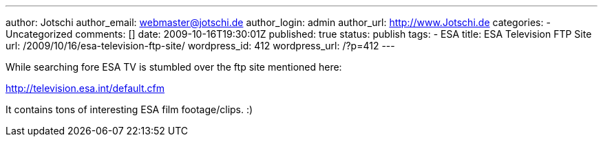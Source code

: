 ---
author: Jotschi
author_email: webmaster@jotschi.de
author_login: admin
author_url: http://www.Jotschi.de
categories:
- Uncategorized
comments: []
date: 2009-10-16T19:30:01Z
published: true
status: publish
tags:
- ESA
title: ESA Television FTP Site
url: /2009/10/16/esa-television-ftp-site/
wordpress_id: 412
wordpress_url: /?p=412
---

While searching fore ESA TV is stumbled over the ftp site mentioned here:

http://television.esa.int/default.cfm

It contains tons of interesting ESA film footage/clips.  :)
